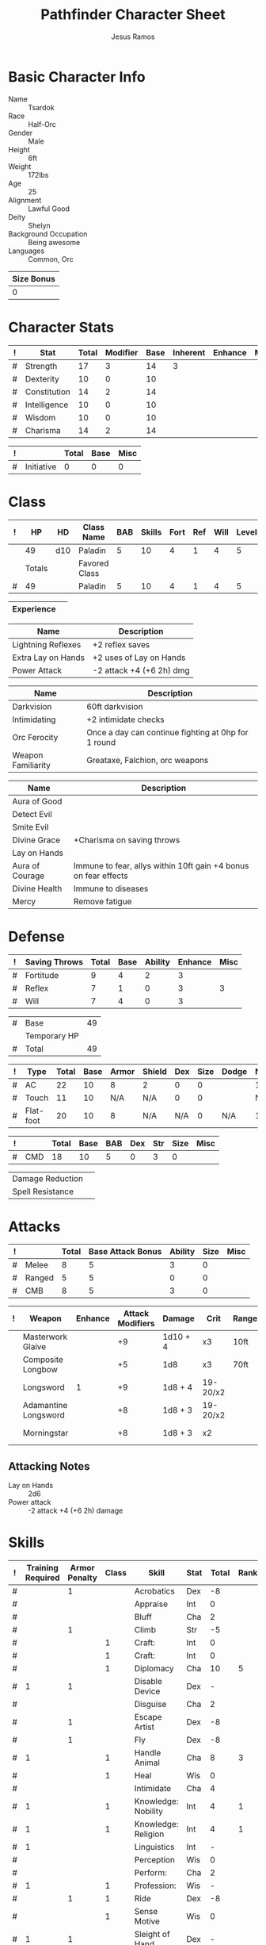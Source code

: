 # -*- org-emphasis-alist: nil -*-

#+TITLE: Pathfinder Character Sheet
#+AUTHOR: Jesus Ramos

# Just fill in the relevant information in the tables and recalculate all tables
# if necessary
# M-x org-table-recalculate-buffer-tables

* Basic Character Info
  - Name :: Tsardok
  - Race :: Half-Orc
  - Gender :: Male
  - Height :: 6ft
  - Weight :: 172lbs
  - Age :: 25
  - Alignment :: Lawful Good
  - Deity :: Shelyn
  - Background Occupation :: Being awesome
  - Languages :: Common, Orc

  #+NAME:Size
  |------------|
  | Size Bonus |
  |------------|
  |          0 |
  |------------|

* Character Stats
  #+NAME:Stats
  |---+--------------+-------+----------+------+----------+---------+------|
  | ! | Stat         | Total | Modifier | Base | Inherent | Enhance | Misc |
  |---+--------------+-------+----------+------+----------+---------+------|
  | # | Strength     |    17 |        3 |   14 |        3 |         |      |
  | # | Dexterity    |    10 |        0 |   10 |          |         |      |
  | # | Constitution |    14 |        2 |   14 |          |         |      |
  | # | Intelligence |    10 |        0 |   10 |          |         |      |
  | # | Wisdom       |    10 |        0 |   10 |          |         |      |
  | # | Charisma     |    14 |        2 |   14 |          |         |      |
  |---+--------------+-------+----------+------+----------+---------+------|
  #+TBLFM: $3=vsum($5..$8)::$4=floor(($3 - 10) / 2)

  #+NAME:Initiative
  |---+------------+-------+------+------|
  | ! |            | Total | Base | Misc |
  |---+------------+-------+------+------|
  | # | Initiative |     0 |    0 |    0 |
  |---+------------+-------+------+------|
  #+TBLFM: @2$3=vsum(@2$4..@2$5)::@2$4=remote(Stats, @3$Modifier)

* Class
  #+NAME:Class
  |---+--------+-----+---------------+-----+--------+------+-----+------+--------|
  | ! |     HP | HD  | Class Name    | BAB | Skills | Fort | Ref | Will | Levels |
  |---+--------+-----+---------------+-----+--------+------+-----+------+--------|
  |   |     49 | d10 | Paladin       |   5 |     10 |    4 |   1 |    4 |      5 |
  |---+--------+-----+---------------+-----+--------+------+-----+------+--------|
  |   | Totals |     | Favored Class |     |        |      |     |      |        |
  |---+--------+-----+---------------+-----+--------+------+-----+------+--------|
  | # |     49 |     | Paladin       |   5 |     10 |    4 |   1 |    4 |      5 |
  |---+--------+-----+---------------+-----+--------+------+-----+------+--------|
  #+TBLFM: @>$2=vsum(@2..@-2)::@>$5..@>$10=vsum(@2..@-2)

  #+NAME:Experience
  |------------+---|
  | Experience |   |
  |------------+---|

  #+NAME:Feats
  |--------------------+--------------------------|
  | Name               | Description              |
  |--------------------+--------------------------|
  | Lightning Reflexes | +2 reflex saves          |
  | Extra Lay on Hands | +2 uses of Lay on Hands  |
  | Power Attack       | -2 attack +4 (+6 2h) dmg |
  |--------------------+--------------------------|

  #+NAME:Features
  |--------------------+-----------------------------------------------------|
  | Name               | Description                                         |
  |--------------------+-----------------------------------------------------|
  | Darkvision         | 60ft darkvision                                     |
  | Intimidating       | +2 intimidate checks                                |
  | Orc Ferocity       | Once a day can continue fighting at 0hp for 1 round |
  | Weapon Familiarity | Greataxe, Falchion, orc weapons                     |
  |--------------------+-----------------------------------------------------|

  #+NAME:ClassFeatures
  |-----------------+-----------------------------------------------------------------|
  | Name            | Description                                                     |
  |-----------------+-----------------------------------------------------------------|
  | Aura of Good    |                                                                 |
  | Detect Evil     |                                                                 |
  | Smite Evil      |                                                                 |
  | Divine Grace    | +Charisma on saving throws                                      |
  | Lay on Hands    |                                                                 |
  | Aura of Courage | Immune to fear, allys within 10ft gain +4 bonus on fear effects |
  | Divine Health   | Immune to diseases                                              |
  | Mercy           | Remove fatigue                                                  |
  |-----------------+-----------------------------------------------------------------|

* Defense
  #+NAME:Saves
  |---+---------------+-------+------+---------+---------+------|
  | ! | Saving Throws | Total | Base | Ability | Enhance | Misc |
  |---+---------------+-------+------+---------+---------+------|
  | # | Fortitude     |     9 |    4 |       2 |       3 |      |
  | # | Reflex        |     7 |    1 |       0 |       3 |    3 |
  | # | Will          |     7 |    4 |       0 |       3 |      |
  |---+---------------+-------+------+---------+---------+------|
  #+TBLFM: $5=remote(Stats,@3$Modifier)::@2$3..@4$3=vsum($4..$7)::@2$4=remote(Class, @>$Fort)::@2$5=remote(Stats, @4$Modifier)::@3$4=remote(Class, @>$Ref)::@4$4=remote(Class, @>$Will)::@4$5=remote(Stats, @6$Modifier)

  #+NAME:HP
  |---+--------------+----|
  | # | Base         | 49 |
  |   | Temporary HP |    |
  |---+--------------+----|
  | # | Total        | 49 |
  |---+--------------+----|
  #+TBLFM: @1$3=remote(Class, @2$HP)::@3$3=@1$3+@2$3

  #+NAME:AC
  |---+-----------+-------+------+-------+--------+-----+------+-------+---------+---------+------|
  | ! | Type      | Total | Base | Armor | Shield | Dex | Size | Dodge | Natural | Deflect | Misc |
  |---+-----------+-------+------+-------+--------+-----+------+-------+---------+---------+------|
  | # | AC        |    22 |   10 |     8 | 2      |   0 |    0 |       |       1 |       1 |      |
  | # | Touch     |    11 |   10 |   N/A | N/A    |   0 |    0 |       |     N/A |       1 |      |
  | # | Flat-foot |    20 |   10 |     8 | N/A    | N/A |    0 | N/A   |       1 |       1 |      |
  |---+-----------+-------+------+-------+--------+-----+------+-------+---------+---------+------|
  #+TBLFM: @2$3..@>$3=vsum($4..$12);N::@2$5=remote(Armor, @2$AC)::@2$6=remote(Armor, @3$AC)::@2$7..@3$7=min(remote(Stats, @3$Modifier), remote(Armor, @>$6)::@2$8..@>$8=remote(Size, @2$1)::@4$5=remote(Armor, @2$AC)

  #+NAME:CMD
  |---+-----+-------+------+-----+-----+-----+------+------|
  | ! |     | Total | Base | BAB | Dex | Str | Size | Misc |
  |---+-----+-------+------+-----+-----+-----+------+------|
  | # | CMD |    18 |   10 |   5 |   0 |   3 |    0 |      |
  |---+-----+-------+------+-----+-----+-----+------+------|
  #+TBLFM: @2$3=vsum($4..$9)::@2$5=remote(Class, @>$BAB)::@2$6=remote(Stats, @3$Modifier)::@2$7=remote(Stats, @2$Modifier)::@2$8=remote(Size, @2$1)

  #+NAME:Resistances
  |------------------+---|
  | Damage Reduction |   |
  | Spell Resistance |   |
  |------------------+---|

* Attacks
  #+NAME:Attacks
  |---+--------+-------+-------------------+---------+------+------|
  | ! |        | Total | Base Attack Bonus | Ability | Size | Misc |
  |---+--------+-------+-------------------+---------+------+------|
  | # | Melee  |     8 |                 5 |       3 |    0 |      |
  | # | Ranged |     5 |                 5 |       0 |    0 |      |
  | # | CMB    |     8 |                 5 |       3 |    0 |      |
  |---+--------+-------+-------------------+---------+------+------|
  #+TBLFM: @2$3..@4$3=vsum($4..$7)::@2$4..@4$4=remote(Class, @>$BAB)::@2$5=remote(Stats, @2$Modifier)::@2$6=remote(Size, @2$1)::@3$5=remote(Stats, @3$Modifier)::@3$6=remote(Size, @2$1)::@4$5=remote(Stats, @2$Modifier)::@4$6=remote(Size, @2$1)

  #+NAME:Weapons
  |---+----------------------+---------+------------------+----------+----------+-------+------+-------+-------|
  | ! | Weapon               | Enhance | Attack Modifiers | Damage   | Crit     | Range | Size | Type  | Notes |
  |---+----------------------+---------+------------------+----------+----------+-------+------+-------+-------|
  |   | Masterwork Glaive    |         |               +9 | 1d10 + 4 | x3       | 10ft  |      | S     | Reach |
  |   | Composite Longbow    |         |               +5 | 1d8      | x3       | 70ft  |      | P     |       |
  |   | Longsword            |       1 |               +9 | 1d8 + 4  | 19-20/x2 |       |      | S     |       |
  |   | Adamantine Longsword |         |               +8 | 1d8 + 3  | 19-20/x2 |       |      | S     |       |
  |   | Morningstar          |         |               +8 | 1d8 + 3  | x2       |       |      | B & P |       |
  |---+----------------------+---------+------------------+----------+----------+-------+------+-------+-------|

** Attacking Notes
   - Lay on Hands :: 2d6
   - Power attack :: -2 attack +4 (+6 2h) damage

* Skills
  # To mark as a class skill just put a 1 in the class column, org mode doesn't
  # support checkboxes in tables yet. You can add or change the ability the
  # stat depends on by modifying the Stat column. If a skill is affected by
  # armor penalty just mark it with a 1 in the Armor Penalty column
  #+NAME:Skills
  |---+-------------------+---------------+-------+---------------------+------+--------+-------+---------+---------+------|
  | ! | Training Required | Armor Penalty | Class | Skill               | Stat |  Total | Ranks | Ability | Trained | Misc |
  |---+-------------------+---------------+-------+---------------------+------+--------+-------+---------+---------+------|
  | # |                   |             1 |       | Acrobatics          | Dex  |     -8 |       |       0 |         |      |
  | # |                   |               |       | Appraise            | Int  |      0 |       |       0 |         |      |
  | # |                   |               |       | Bluff               | Cha  |      2 |       |       2 |         |      |
  | # |                   |             1 |       | Climb               | Str  |     -5 |       |       3 |         |      |
  | # |                   |               |     1 | Craft:              | Int  |      0 |       |       0 |         |      |
  | # |                   |               |     1 | Craft:              | Int  |      0 |       |       0 |         |      |
  | # |                   |               |     1 | Diplomacy           | Cha  |     10 |     5 |       2 |       3 |      |
  | # |                 1 |             1 |       | Disable Device      | Dex  |      - |       |       0 |         |      |
  | # |                   |               |       | Disguise            | Cha  |      2 |       |       2 |         |      |
  | # |                   |             1 |       | Escape Artist       | Dex  |     -8 |       |       0 |         |      |
  | # |                   |             1 |       | Fly                 | Dex  |     -8 |       |       0 |         |      |
  | # |                 1 |               |     1 | Handle Animal       | Cha  |      8 |     3 |       2 |       3 |      |
  | # |                   |               |     1 | Heal                | Wis  |      0 |       |       0 |         |      |
  | # |                   |               |       | Intimidate          | Cha  |      4 |       |       2 |         |    2 |
  | # |                 1 |               |     1 | Knowledge: Nobility | Int  |      4 |     1 |       0 |       3 |      |
  | # |                 1 |               |     1 | Knowledge: Religion | Int  |      4 |     1 |       0 |       3 |      |
  | # |                 1 |               |       | Linguistics         | Int  |      - |       |       0 |         |      |
  | # |                   |               |       | Perception          | Wis  |      0 |       |       0 |         |      |
  | # |                   |               |       | Perform:            | Cha  |      2 |       |       2 |         |      |
  | # |                 1 |               |     1 | Profession:         | Wis  |      - |       |       0 |         |      |
  | # |                   |             1 |     1 | Ride                | Dex  |     -8 |       |       0 |         |      |
  | # |                   |               |     1 | Sense Motive        | Wis  |      0 |       |       0 |         |      |
  | # |                 1 |             1 |       | Sleight of Hand     | Dex  |      - |       |       0 |         |      |
  | # |                 1 |               |     1 | Spellcraft          | Int  |      - |       |       0 |         |      |
  | # |                   |             1 |       | Stealth             | Dex  |     -8 |       |       0 |         |      |
  | # |                   |               |       | Survival            | Wis  |      0 |       |       0 |         |      |
  | # |                   |             1 |       | Swim                | Str  |     -5 |       |       3 |         |      |
  | # |                 1 |               |       | Use Magic Device    | Cha  |      - |       |       2 |         |      |
  |---+-------------------+---------------+-------+---------------------+------+--------+-------+---------+---------+------|
  | # |                   |               |       |                     |      | Total: |    10 |         |         |      |
  |---+-------------------+---------------+-------+---------------------+------+--------+-------+---------+---------+------|
  #+TBLFM: @II$7..@III$7=if(($2 > 0 && $8 > 0) || ($2 == 0) ,vsum($8..$11)+($3*remote(Armor, @>$Penalty)), string("-"))::@II$9..@III$9='(cond ((string= $6 "Str") remote(Stats, @2$Modifier)) ((string= $6 "Dex") remote(Stats, @3$Modifier)) ((string= $6 "Int") remote(Stats, @5$Modifier)) ((string= $6 "Wis") remote(Stats, @6$Modifier)) ((string= $6 "Cha") remote(Stats, @7$Modifier)))::@II$10..@III$10=if($4 > 0 && $8 > 0, 3, string(""))::@>$8=vsum(@2$8..@-1$8)

* Inventory

** Equipment
   # Just add new rows for new items
   #+NAME:Equipment
   |---+--------------------------------------+----------+---------------|
   | ! | Name                                 | Quantity |        Weight |
   |---+--------------------------------------+----------+---------------|
   |   | Half-Plate Armor                     |          |            50 |
   |   | Heavy Steel Shield                   |          |            15 |
   |   | Longsword (+1)                       |          |             4 |
   |   | Adamantine Longsword                 |          |             4 |
   |   | Composite Shortbow                   |          |             2 |
   |   | Arrows                               |       14 |             3 |
   |   | Masterwork Glaive                    |          |            10 |
   |   | Scroll Case                          |          |             1 |
   |   | Waterproof Bag                       |          |           0.5 |
   |   | Elf Bane Arrows (+1)                 |        2 |               |
   |   | Composite Longbow                    |          |               |
   |   | Masterwork Composite Longbow (Str+4) |          |               |
   |   | Morningstar                          |          |             6 |
   |---+--------------------------------------+----------+---------------|
   |   |                                      |          | Total Weight: |
   |---+--------------------------------------+----------+---------------|
   | # |                                      |          |          95.5 |
   |---+--------------------------------------+----------+---------------|
   #+TBLFM: @>$4=vsum(@2$4..@-2$4)

   # Worn magic items
   #+NAME:WornEquipment
   |-----------+------------------------------|
   | Head      |                              |
   | Face      |                              |
   | Throat    | Amulet of Natural Armor (+1) |
   | Shoulders | Cloak of Resistance (+1)     |
   | Body      |                              |
   | Torso     |                              |
   | Arms      |                              |
   | Hands     |                              |
   | Ring      | Ring of Protection (+1)      |
   | Ring      |                              |
   | Waist     |                              |
   | Feet      |                              |
   |-----------+------------------------------|

   #+NAME:Armor
   |---+---------+------------------------+---------+----+---------+---------+----------------+------+------+----------|
   | ! | Type    | Name                   | Enhance | AC | Max Dex | Penalty | Spell Fail (%) | Type | Size | Material |
   |---+---------+------------------------+---------+----+---------+---------+----------------+------+------+----------|
   |   | Armor   | Half-Plate             |         |  8 |       0 |      -7 |             40 |      | M    |          |
   |   | Shield  | Masterwork Heavy Steel |         |  2 |         |      -1 |             15 |      | M    |          |
   |---+---------+------------------------+---------+----+---------+---------+----------------+------+------+----------|
   | # | Totals: |                        |         | 10 |       0 |      -8 |             55 |      |      |          |
   |---+---------+------------------------+---------+----+---------+---------+----------------+------+------+----------|
   #+TBLFM: @4$5=vsum(@2$5..@-1$5)::@4$6=@2$6::@4$7=vsum(@2$7..@-1$7)::@4$8=vsum(@2$8..@-1$8)

** Magic Items
   #+NAME:MagicItems
   |--------------------------------+---------+--------------|
   | Item                           | Charges | Caster Level |
   |--------------------------------+---------+--------------|
   | Scroll of Challenge Evil       |       2 | 4            |
   | Potion of Enlarge Person       |       1 | min          |
   | Potion of Cure Moderate Wounds |       1 | min          |
   |--------------------------------+---------+--------------|

** Wealth
   #+NAME:Wealth
   |----------+------|
   | Platinum |      |
   | Gold     | 1519 |
   | Silver   |    3 |
   | Copper   |    2 |
   |----------+------|

** Bags and Containers
   #+NAME:Bags
   |-----------+--------+--------|
   | Container | Volume | Weight |
   |-----------+--------+--------|
   |           |        |        |
   |-----------+--------+--------|

* Spells
  #+NAME:CastingStat
  |---+--------------+-----+---|
  | # | Casting Stat | Cha | 2 |
  |---+--------------+-----+---|
  #+TBLFM:@1$4='(cond ((string= $3 "Int") remote(Stats, @5$Modifier)) ((string= $3 "Wis") remote(Stats, @6$Modifier)) ((string= $3 "Cha") remote(Stats, @7$Modifier)))

  #+NAME:SpellInfo
  |---+---------+-------------+-------+-------------+---------+------+-------------|
  | ! | Save DC | Spell Level | Total | Class Bonus | Ability | Misc | Total Known |
  |---+---------+-------------+-------+-------------+---------+------+-------------|
  | # |         |           0 |       |             |         |      |             |
  | # |      13 |           1 |     2 |           1 |       1 |      |             |
  | # |         |           2 |       |             |       1 |      |             |
  | # |         |           3 |       |             |       0 |      |             |
  | # |         |           4 |       |             |       0 |      |             |
  | # |         |           5 |       |             |       0 |      |             |
  | # |         |           6 |       |             |       0 |      |             |
  | # |         |           7 |       |             |       0 |      |             |
  | # |         |           8 |       |             |       0 |      |             |
  | # |         |           9 |       |             |       0 |      |             |
  |---+---------+-------------+-------+-------------+---------+------+-------------|
  #+TBLFM: $4=vsum($5..$8), string("")::$2=if($4 > 0, 10+$3+remote(CastingStat, @1$4), string(""))::@3$6..@>$6=max(0, (remote(CastingStat, @1$4)-$3)\4+1)

  #+NAME:CasterLevel
  |--------------+---|
  | Caster Level | 2 |
  |--------------+---|

  #+NAME:Concentration
  |---+---------------+-------+------+---------+------|
  | ! |               | Total | Base | Ability | Misc |
  |---+---------------+-------+------+---------+------|
  | # | Concentration |     4 |    2 |       2 |      |
  |---+---------------+-------+------+---------+------|
  #+TBLFM: @2$3=vsum($4..$6)::@2$4=remote(CasterLevel, @1$2)::@2$5=remote(CastingStat, @1$4)

  #+NAME:SpellRanges
  |---+--------+-----|
  | # | Close  |  30 |
  | # | Medium | 120 |
  | # | Long   | 480 |
  |---+--------+-----|
  #+TBLFM: @1$3=25+remote(CasterLevel, @1$2)\2*5::@2$3=100+remote(CasterLevel, @1$2)*10::@3$3=400+remote(CasterLevel, @1$2)*40

  #+NAME:Spells
  |------------+-------+-------------------------+-------------+---------|
  | # Prepared | Level | Name                    | Description | Save DC |
  |------------+-------+-------------------------+-------------+---------|
  |            |     1 | [[http://paizo.com/pathfinderRPG/prd/advanced/spells/veilofPositiveEnergy.html][Veil of Positive Energy]] |             |         |
  |            |     1 | [[http://paizo.com/pathfinderRPG/prd/spells/protectionFromEvil.html#_protection-from-evil][Protection From Evil]]    |             |         |
  |            |     1 | [[http://paizo.com/pathfinderRPG/prd/spells/divineFavor.html#_divine-favor][Divine Favor]]            |             |         |
  |------------+-------+-------------------------+-------------+---------|

** Special Abilities
   #+NAME:SpecialAbilities
   |-------------------------+------------------------|
   | Name                    |               Uses/Day |
   |-------------------------+------------------------|
   | [[http://paizo.com/pathfinderRPG/prd/classes/paladin.html#_smite-evil][Smite Evil]]              |                      2 |
   | [[http://paizo.com/pathfinderRPG/prd/classes/paladin.html#_lay-on-hands][Lay on Hands]]            |                      6 |
   | [[http://paizo.com/pathfinderRPG/prd/advancedRaceGuide/coreRaces/halfOrcs.html#_orc-ferocity][Orc Ferocity]]            |                      1 |
   | [[http://paizo.com/pathfinderRPG/prd/classes/paladin.html#_channel-positive-energy-paladin][Channel Positive Energy]] | 2 uses of Lay on Hands |
   |-------------------------+------------------------|
